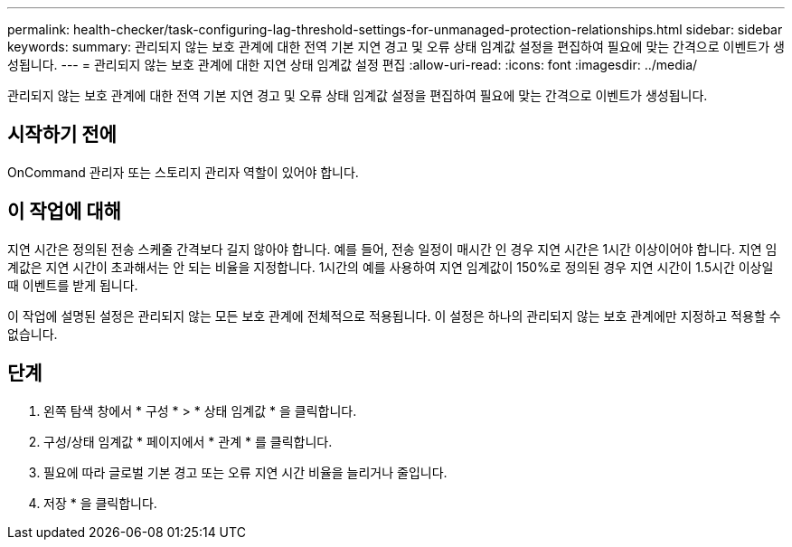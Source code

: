 ---
permalink: health-checker/task-configuring-lag-threshold-settings-for-unmanaged-protection-relationships.html 
sidebar: sidebar 
keywords:  
summary: 관리되지 않는 보호 관계에 대한 전역 기본 지연 경고 및 오류 상태 임계값 설정을 편집하여 필요에 맞는 간격으로 이벤트가 생성됩니다. 
---
= 관리되지 않는 보호 관계에 대한 지연 상태 임계값 설정 편집
:allow-uri-read: 
:icons: font
:imagesdir: ../media/


[role="lead"]
관리되지 않는 보호 관계에 대한 전역 기본 지연 경고 및 오류 상태 임계값 설정을 편집하여 필요에 맞는 간격으로 이벤트가 생성됩니다.



== 시작하기 전에

OnCommand 관리자 또는 스토리지 관리자 역할이 있어야 합니다.



== 이 작업에 대해

지연 시간은 정의된 전송 스케줄 간격보다 길지 않아야 합니다. 예를 들어, 전송 일정이 매시간 인 경우 지연 시간은 1시간 이상이어야 합니다. 지연 임계값은 지연 시간이 초과해서는 안 되는 비율을 지정합니다. 1시간의 예를 사용하여 지연 임계값이 150%로 정의된 경우 지연 시간이 1.5시간 이상일 때 이벤트를 받게 됩니다.

이 작업에 설명된 설정은 관리되지 않는 모든 보호 관계에 전체적으로 적용됩니다. 이 설정은 하나의 관리되지 않는 보호 관계에만 지정하고 적용할 수 없습니다.



== 단계

. 왼쪽 탐색 창에서 * 구성 * > * 상태 임계값 * 을 클릭합니다.
. 구성/상태 임계값 * 페이지에서 * 관계 * 를 클릭합니다.
. 필요에 따라 글로벌 기본 경고 또는 오류 지연 시간 비율을 늘리거나 줄입니다.
. 저장 * 을 클릭합니다.

